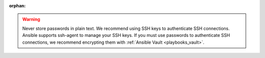 :orphan:

.. warning:: 
   Never store passwords in plain text. We recommend using SSH keys to authenticate SSH connections. Ansible supports ssh-agent to manage your SSH keys. If you must use passwords to authenticate SSH connections, we recommend encrypting them with :ref:`Ansible Vault <playbooks_vault>`.

